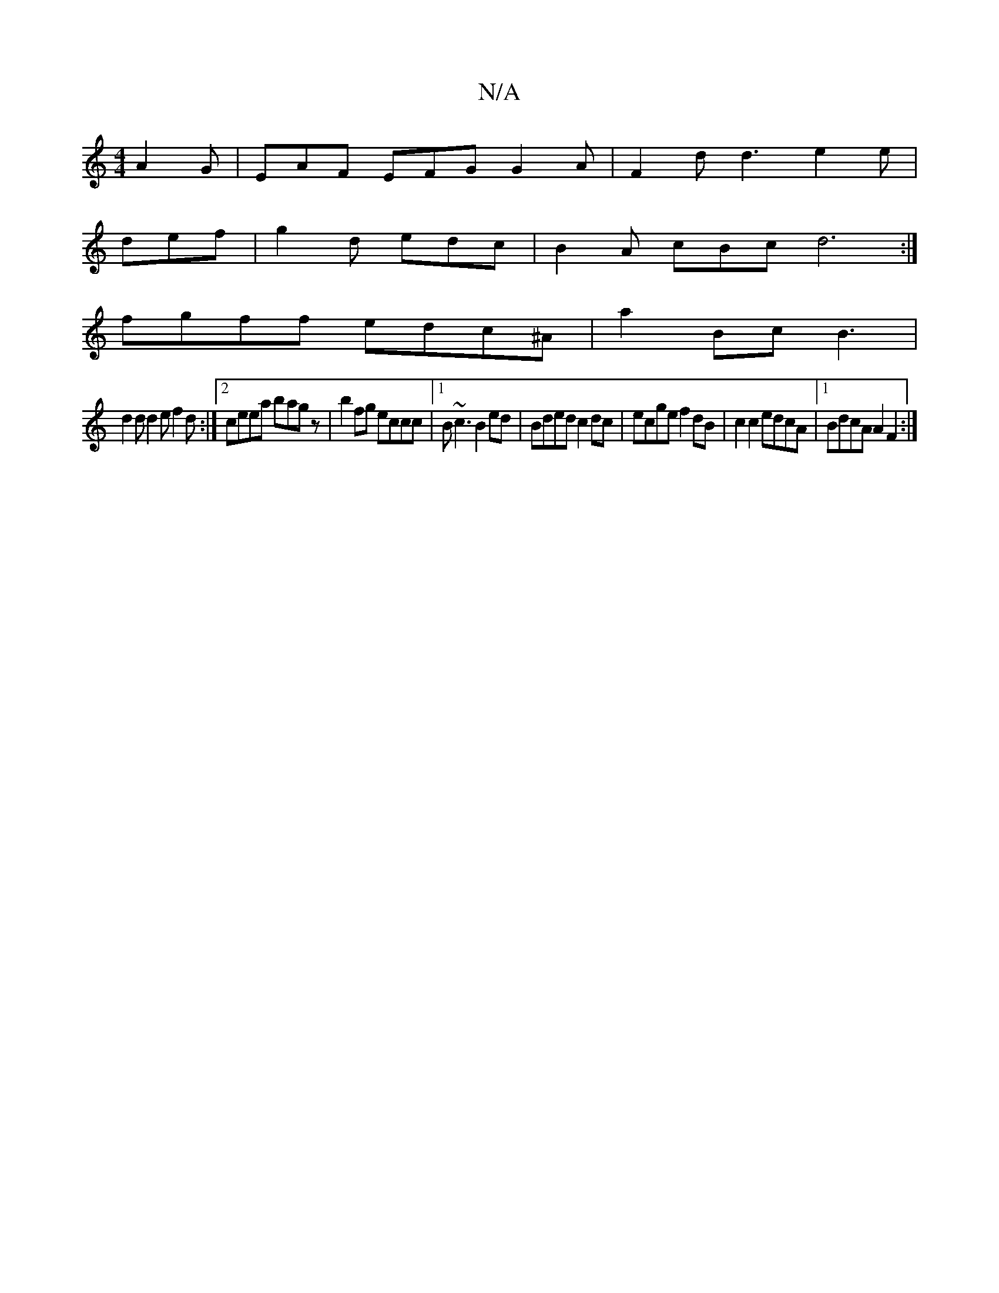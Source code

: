 X:1
T:N/A
M:4/4
R:N/A
K:Cmajor
 A2G| EAF EFG G2 A | F2 d d3 e2e |
def|g2d edc|B2A cBc d6:|
fgff edc^A | a2 Bc B3 |
d2 d d2 e f2 d :|2 ceea bagz|b2fg eccc|1 B~c3 B2 ed |Bded c2dc | ecge f2 dB | c2c2 edcA |1 BdcA A2F2 :|
[|

B2G, G, 